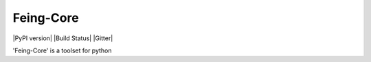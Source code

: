 Feing-Core
=======

|PyPI version| |Build Status| |Gitter|

'Feing-Core' is a toolset for python
